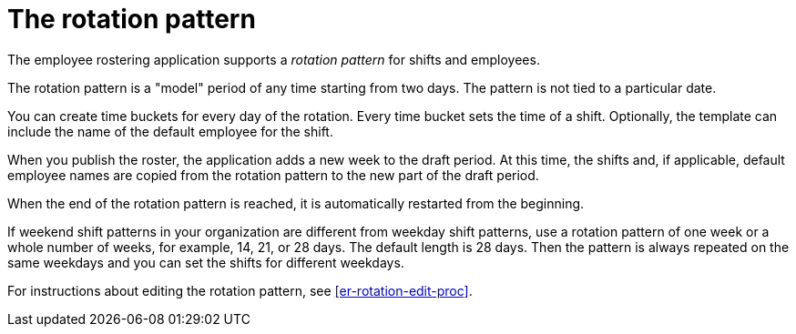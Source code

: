 [id='er-rotation-con']
= The rotation pattern

The employee rostering application supports a _rotation pattern_ for shifts and employees.

The rotation pattern is a "model" period of any time starting from two days. The pattern is not tied to a particular date.

You can create time buckets for every day of the rotation. Every time bucket sets the time of a shift. Optionally, the template can include the name of the default employee for the shift.

When you publish the roster, the application adds a new week to the draft period. At this time, the shifts and, if applicable, default employee names are copied from the rotation pattern to the new part of the draft period.

When the end of the rotation pattern is reached, it is automatically restarted from the beginning.

If weekend shift patterns in your organization are different from weekday shift patterns, use a rotation pattern of one week or a whole number of weeks, for example, 14, 21, or 28 days. The default length is 28 days. Then the pattern is always repeated on the same weekdays and you can set the shifts for different weekdays.

For instructions about editing the rotation pattern, see <<er-rotation-edit-proc>>.
